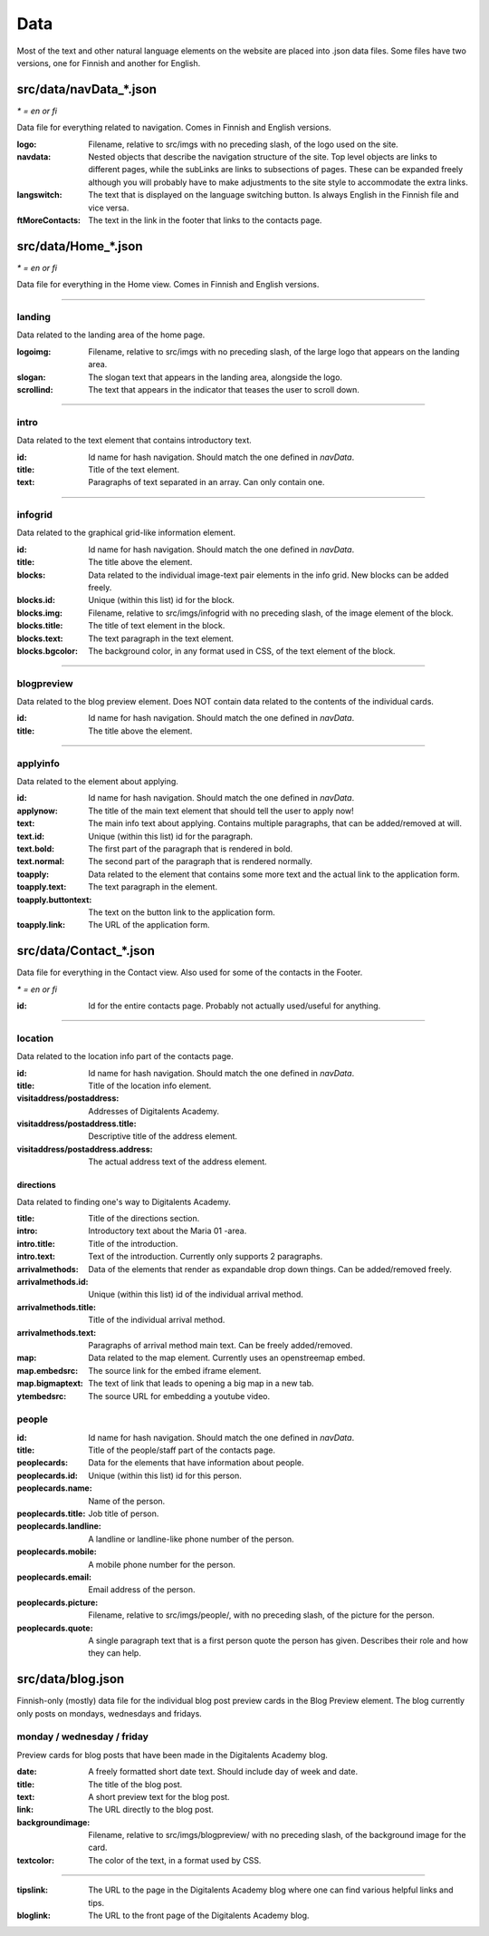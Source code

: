 Data
====

Most of the text and other natural language elements on the website are
placed into .json data files. Some files have two versions, one for
Finnish and another for English.

src/data/navData\_\*.json
.........................

*\* = en or fi*

Data file for everything related to navigation. Comes in Finnish and English
versions.

:logo: Filename, relative to src/imgs with no preceding slash, of the
       logo used on the site.

:navdata: Nested objects that describe the navigation structure of the site.
          Top level objects are links to different pages, while the subLinks
          are links to subsections of pages. These can be expanded freely
          although you will probably have to make adjustments to the site
          style to accommodate the extra links.

:langswitch: The text that is displayed on the language switching button.
             Is always English in the Finnish file and vice versa.

:ftMoreContacts: The text in the link in the footer that links to the contacts
                 page.

src/data/Home\_\*.json
......................

*\* = en or fi*

Data file for everything in the Home view. Comes in Finnish and English
versions.

----

landing
-------

Data related to the landing area of the home page.

:logoimg: Filename, relative to src/imgs with no preceding slash, of the large
          logo that appears on the landing area.

:slogan: The slogan text that appears in the landing area, alongside the logo.

:scrollind: The text that appears in the indicator that teases the user to
            scroll down.

----

intro
-----

Data related to the text element that contains introductory text.

:id: Id name for hash navigation. Should match the one defined in *navData*.

:title: Title of the text element.

:text: Paragraphs of text separated in an array. Can only contain one.

----

infogrid
--------

Data related to the graphical grid-like information element.

:id: Id name for hash navigation. Should match the one defined in *navData*.

:title: The title above the element.

:blocks: Data related to the individual image-text pair elements in the
         info grid. New blocks can be added freely.

:blocks.id: Unique (within this list) id for the block.

:blocks.img: Filename, relative to src/imgs/infogrid with no preceding slash,
             of the image element of the block.

:blocks.title: The title of text element in the block.

:blocks.text: The text paragraph in the text element.

:blocks.bgcolor: The background color, in any format used in CSS, of the text
                 element of the block.

----

blogpreview
-----------

Data related to the blog preview element. Does NOT contain data related to the
contents of the individual cards.

:id: Id name for hash navigation. Should match the one defined in *navData*.

:title: The title above the element.

----

applyinfo
---------

Data related to the element about applying.

:id: Id name for hash navigation. Should match the one defined in *navData*.

:applynow: The title of the main text element that should tell the user to
           apply now!

:text: The main info text about applying. Contains multiple paragraphs, that
       can be added/removed at will.

:text.id: Unique (within this list) id for the paragraph.

:text.bold: The first part of the paragraph that is rendered in bold.

:text.normal: The second part of the paragraph that is rendered normally.

:toapply: Data related to the element that contains some more text and the
          actual link to the application form.

:toapply.text: The text paragraph in the element.

:toapply.buttontext: The text on the button link to the application form.

:toapply.link: The URL of the application form.

src/data/Contact\_\*.json
.........................

Data file for everything in the Contact view.
Also used for some of the contacts in the Footer.

*\* = en or fi*

:id: Id for the entire contacts page. Probably not actually used/useful
     for anything.

----

location
--------

Data related to the location info part of the contacts page.

:id: Id name for hash navigation. Should match the one defined in *navData*.

:title: Title of the location info element.

:visitaddress/postaddress: Addresses of Digitalents Academy.

:visitaddress/postaddress.title: Descriptive title of the address element.

:visitaddress/postaddress.address: The actual address text of the address
                                   element.

directions
**********

Data related to finding one's way to Digitalents Academy.

:title: Title of the directions section.

:intro: Introductory text about the Maria 01 -area.

:intro.title: Title of the introduction.

:intro.text: Text of the introduction. Currently only supports 2 paragraphs.

:arrivalmethods: Data of the elements that render as expandable drop down
                 things. Can be added/removed freely.

:arrivalmethods.id: Unique (within this list) id of the individual arrival
                    method.

:arrivalmethods.title: Title of the individual arrival method.

:arrivalmethods.text: Paragraphs of arrival method main text. Can be freely
                      added/removed.

:map: Data related to the map element. Currently uses an openstreemap embed.

:map.embedsrc: The source link for the embed iframe element.

:map.bigmaptext: The text of link that leads to opening a big map in a new
                 tab.

:ytembedsrc: The source URL for embedding a youtube video.

people
------

:id: Id name for hash navigation. Should match the one defined in *navData*.

:title: Title of the people/staff part of the contacts page.

:peoplecards: Data for the elements that have information about people.

:peoplecards.id: Unique (within this list) id for this person.

:peoplecards.name: Name of the person.

:peoplecards.title: Job title of person.

:peoplecards.landline: A landline or landline-like phone number of the person.

:peoplecards.mobile: A mobile phone number for the person.

:peoplecards.email: Email address of the person.

:peoplecards.picture: Filename, relative to src/imgs/people/, with no
                      preceding slash, of the picture for the person.

:peoplecards.quote: A single paragraph text that is a first person quote the
                    person has given. Describes their role and how they can
                    help.

src/data/blog.json
..................

Finnish-only (mostly) data file for the individual blog post preview cards
in the Blog Preview element. The blog currently only posts on mondays,
wednesdays and fridays.

monday / wednesday / friday
---------------------------

Preview cards for blog posts that have been made in the Digitalents Academy
blog.

:date: A freely formatted short date text. Should include day of week
       and date.

:title: The title of the blog post.

:text: A short preview text for the blog post.

:link: The URL directly to the blog post.

:backgroundimage: Filename, relative to src/imgs/blogpreview/ with no
                  preceding slash, of the background image for the card.

:textcolor: The color of the text, in a format used by CSS.

----

:tipslink: The URL to the page in the Digitalents Academy blog where one
           can find various helpful links and tips.

:bloglink: The URL to the front page of the Digitalents Academy blog.
